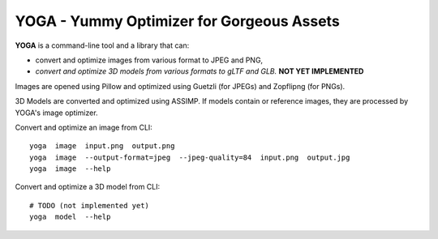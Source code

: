 YOGA - Yummy Optimizer for Gorgeous Assets
==========================================

.. figure:: ./logo.png
   :alt:

**YOGA** is a command-line tool and a library that can:

* convert and optimize images from various format to JPEG and PNG,
* *convert and optimize 3D models from various formats to gLTF and GLB.* **NOT YET IMPLEMENTED**

Images are opened using Pillow and optimized using Guetzli (for JPEGs) and
Zopflipng (for PNGs).

3D Models are converted and optimized using ASSIMP. If models contain or
reference images, they are processed by YOGA's image optimizer.

Convert and optimize an image from CLI::

    yoga  image  input.png  output.png
    yoga  image  --output-format=jpeg  --jpeg-quality=84  input.png  output.jpg
    yoga  image  --help

Convert and optimize a 3D model from CLI::

    # TODO (not implemented yet)
    yoga  model  --help
